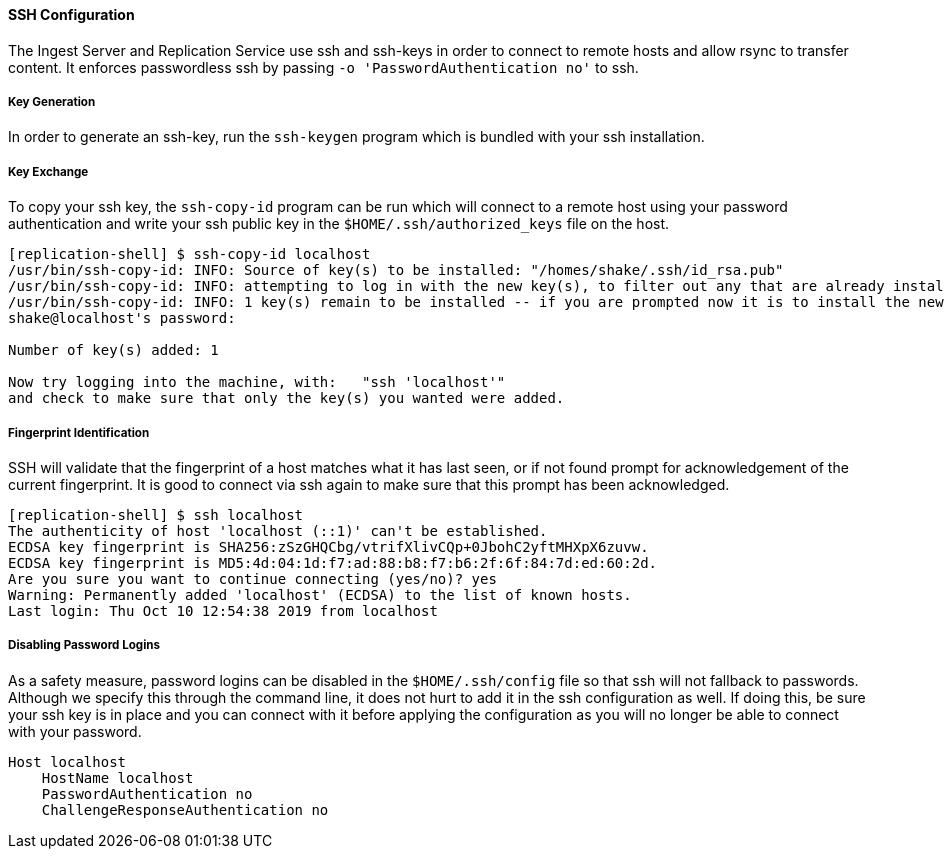 ==== SSH Configuration
The Ingest Server and Replication Service use ssh and ssh-keys in order to connect to remote hosts
and allow rsync to transfer content. It enforces passwordless ssh by passing
`-o 'PasswordAuthentication no'` to ssh.

===== Key Generation

In order to generate an ssh-key, run the `ssh-keygen` program which is bundled with your ssh
installation.

===== Key Exchange

To copy your ssh key, the `ssh-copy-id` program can be run which will connect to a remote host using
your password authentication and write your ssh public key in the `$HOME/.ssh/authorized_keys` file
on the host.

```
[replication-shell] $ ssh-copy-id localhost
/usr/bin/ssh-copy-id: INFO: Source of key(s) to be installed: "/homes/shake/.ssh/id_rsa.pub"
/usr/bin/ssh-copy-id: INFO: attempting to log in with the new key(s), to filter out any that are already installed
/usr/bin/ssh-copy-id: INFO: 1 key(s) remain to be installed -- if you are prompted now it is to install the new keys
shake@localhost's password:

Number of key(s) added: 1

Now try logging into the machine, with:   "ssh 'localhost'"
and check to make sure that only the key(s) you wanted were added.
```
===== Fingerprint Identification

SSH will validate that the fingerprint of a host matches what it has last seen, or if not found
prompt for acknowledgement of the current fingerprint. It is good to connect via ssh again to make
sure that this prompt has been acknowledged.

```
[replication-shell] $ ssh localhost
The authenticity of host 'localhost (::1)' can't be established.
ECDSA key fingerprint is SHA256:zSzGHQCbg/vtrifXlivCQp+0JbohC2yftMHXpX6zuvw.
ECDSA key fingerprint is MD5:4d:04:1d:f7:ad:88:b8:f7:b6:2f:6f:84:7d:ed:60:2d.
Are you sure you want to continue connecting (yes/no)? yes
Warning: Permanently added 'localhost' (ECDSA) to the list of known hosts.
Last login: Thu Oct 10 12:54:38 2019 from localhost
```

===== Disabling Password Logins

As a safety measure, password logins can be disabled in the `$HOME/.ssh/config` file so that ssh
will not fallback to passwords. Although we specify this through the command line, it does not hurt
to add it in the ssh configuration as well. If doing this, be sure your ssh key is in place and you
can connect with it before applying the configuration as you will no longer be able to connect with
your password.

```
Host localhost
    HostName localhost
    PasswordAuthentication no
    ChallengeResponseAuthentication no
```
